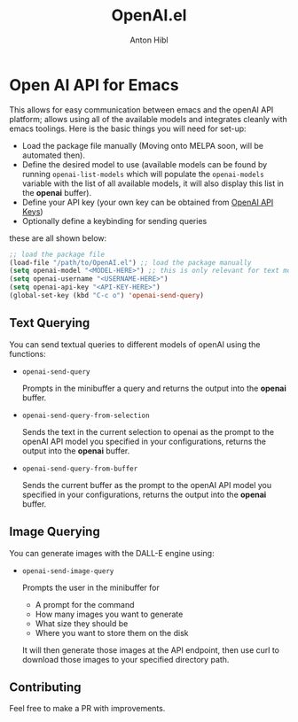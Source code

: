#+TITLE: OpenAI.el
#+AUTHOR: Anton Hibl

* Open AI API for Emacs

This allows for easy communication between emacs and the openAI API
platform; allows using all of the available models and integrates cleanly with
emacs toolings. Here is the basic things you will need for set-up:

- Load the package file manually (Moving onto MELPA soon, will be automated
  then).
- Define the desired model to use (available models can be found by running
  ~openai-list-models~ which will populate the ~openai-models~ variable with the
  list of all available models, it will also display this list in the *openai*
  buffer).
- Define your API key (your own key can be obtained from [[https://platform.openai.com/account/api-keys][OpenAI API Keys]])
- Optionally define a keybinding for sending queries

these are all shown below:

#+begin_src emacs-lisp
  ;; load the package file
  (load-file "/path/to/OpenAI.el") ;; load the package manually
  (setq openai-model "<MODEL-HERE>") ;; this is only relevant for text models
  (setq openai-username "<USERNAME-HERE>")
  (setq openai-api-key "<API-KEY-HERE>")
  (global-set-key (kbd "C-c o") 'openai-send-query)
#+end_src

** Text Querying

You can send textual queries to different models of openAI using the
functions:

- ~openai-send-query~

  Prompts in the minibuffer a query and returns the output into the
  *openai* buffer.
  
- ~openai-send-query-from-selection~

  Sends the text in the current selection to openai as the prompt to the openAI
  API model you specified in your configurations, returns the output into the
  *openai* buffer. 

- ~openai-send-query-from-buffer~

  Sends the current buffer as the prompt to the openAI API model you specified
  in your configurations, returns the output into the *openai* buffer.

** Image Querying

You can generate images with the DALL-E engine using:

- ~openai-send-image-query~

  Prompts the user in the minibuffer for

  - A prompt for the command
  - How many images you want to generate
  - What size they should be
  - Where you want to store them on the disk

  It will then generate those images at the API endpoint, then use curl to
  download those images to your specified directory path.

** Contributing

Feel free to make a PR with improvements.
